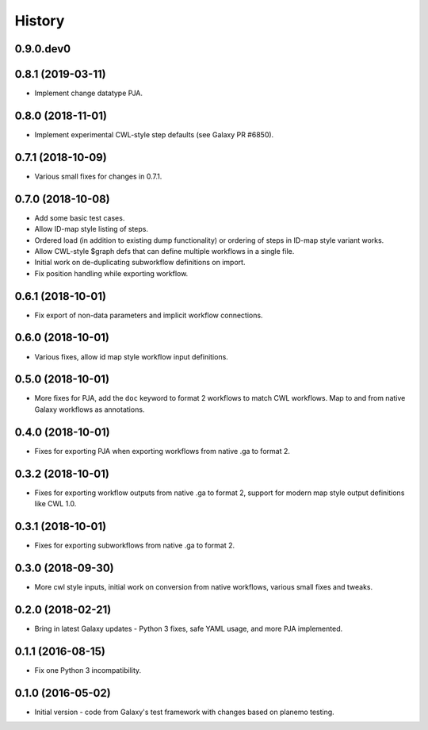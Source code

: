 .. :changelog:

History
-------

.. to_doc

---------------------
0.9.0.dev0
---------------------

    

---------------------
0.8.1 (2019-03-11)
---------------------

* Implement change datatype PJA.

---------------------
0.8.0 (2018-11-01)
---------------------

* Implement experimental CWL-style step defaults (see Galaxy PR #6850).

---------------------
0.7.1 (2018-10-09)
---------------------

* Various small fixes for changes in 0.7.1.

---------------------
0.7.0 (2018-10-08)
---------------------

* Add some basic test cases.
* Allow ID-map style listing of steps.
* Ordered load (in addition to existing dump functionality) or ordering of steps in ID-map style variant works.
* Allow CWL-style $graph defs that can define multiple workflows in a single file.
* Initial work on de-duplicating subworkflow definitions on import.
* Fix position handling while exporting workflow.

---------------------
0.6.1 (2018-10-01)
---------------------

* Fix export of non-data parameters and implicit workflow connections.

---------------------
0.6.0 (2018-10-01)
---------------------

* Various fixes, allow id map style workflow input definitions.

---------------------
0.5.0 (2018-10-01)
---------------------

* More fixes for PJA, add the ``doc`` keyword to format 2 workflows to match CWL workflows. Map to and from native Galaxy workflows as annotations.

---------------------
0.4.0 (2018-10-01)
---------------------

* Fixes for exporting PJA when exporting workflows from native .ga to format 2.

---------------------
0.3.2 (2018-10-01)
---------------------

* Fixes for exporting workflow outputs from native .ga to format 2, support for modern map style output definitions like CWL 1.0.

---------------------
0.3.1 (2018-10-01)
---------------------

* Fixes for exporting subworkflows from native .ga to format 2.

---------------------
0.3.0 (2018-09-30)
---------------------

* More cwl style inputs, initial work on conversion from native workflows, various small fixes and tweaks.

---------------------
0.2.0 (2018-02-21)
---------------------

* Bring in latest Galaxy updates - Python 3 fixes, safe YAML usage, and more PJA implemented.

---------------------
0.1.1 (2016-08-15)
---------------------

* Fix one Python 3 incompatibility.

---------------------
0.1.0 (2016-05-02)
---------------------

* Initial version - code from Galaxy's test framework with changes
  based on planemo testing.
